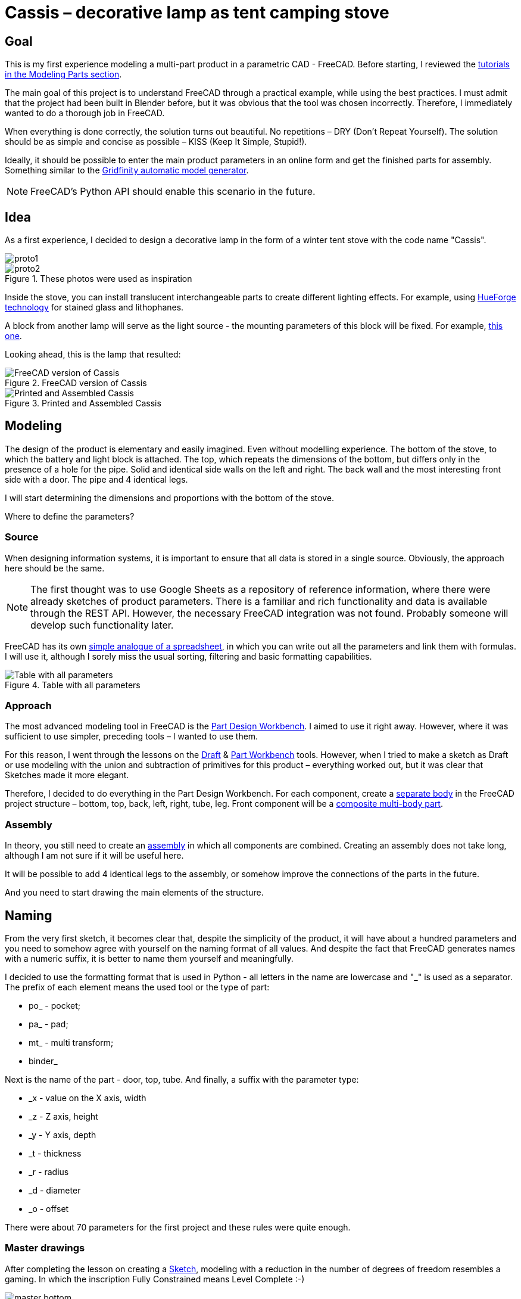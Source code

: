 = Cassis – decorative lamp as tent camping stove

== Goal

This is my first experience modeling a multi-part product in a parametric CAD - FreeCAD.
Before starting, I reviewed the https://wiki.freecad.org/Tutorials[tutorials in the Modeling Parts section].

The main goal of this project is to understand FreeCAD through a practical example, while using the best practices.
I must admit that the project had been built in Blender before, but it was obvious that the tool was chosen incorrectly.
Therefore, I immediately wanted to do a thorough job in FreeCAD.

When everything is done correctly, the solution turns out beautiful.
No repetitions – DRY (Don't Repeat Yourself).
The solution should be as simple and concise as possible – KISS (Keep It Simple, Stupid!).

Ideally, it should be possible to enter the main product parameters in an online form and get the finished parts for assembly.
Something similar to the https://gridfinity.perplexinglabs.com/[Gridfinity automatic model generator].

[NOTE]
FreeCAD's Python API should enable this scenario in the future.

== Idea

As a first experience, I decided to design a decorative lamp in the form of a winter tent stove with the code name "Cassis".

image::pic/proto1.png[]
.These photos were used as inspiration
image::pic/proto2.png[]


Inside the stove, you can install translucent interchangeable parts to create different lighting effects.
For example, using https://shop.thehueforge.com/pages/examples[HueForge technology] for stained glass and lithophanes.

A block from another lamp will serve as the light source - the mounting parameters of this block will be fixed.
For example, https://www.ozon.ru/product/fonar-dekorativnyy-navigator-93-213-nsl-06-chernyy-plastik-steklo-na-batareykah-593821492/[this one].

Looking ahead, this is the lamp that resulted:

.FreeCAD version of Cassis
image::pic/cassis.png[FreeCAD version of Cassis]

.Printed and Assembled Cassis
image::pic/cassis.gif[Printed and Assembled Cassis]

== Modeling

The design of the product is elementary and easily imagined.
Even without modelling experience.
The bottom of the stove, to which the battery and light block is attached.
The top, which repeats the dimensions of the bottom, but differs only in the presence of a hole for the pipe.
Solid and identical side walls on the left and right.
The back wall and the most interesting front side with a door.
The pipe and 4 identical legs.

I will start determining the dimensions and proportions with the bottom of the stove.

Where to define the parameters?

=== Source

When designing information systems, it is important to ensure that all data is stored in a single source.
Obviously, the approach here should be the same.

[NOTE]
The first thought was to use Google Sheets as a repository of reference information, where there were already sketches of product parameters.
There is a familiar and rich functionality and data is available through the REST API.
However, the necessary FreeCAD integration was not found.
Probably someone will develop such functionality later.

FreeCAD has its own https://wiki.freecad.org/Spreadsheet_Workbench[simple analogue of a spreadsheet], in which you can write out all the parameters and link them with formulas.
I will use it, although I sorely miss the usual sorting, filtering and basic formatting capabilities.

.Table with all parameters
image::pic/ss.png[Table with all parameters]

=== Approach

The most advanced modeling tool in FreeCAD is the https://wiki.freecad.org/PartDesign_Workbench[Part Design Workbench].
I aimed to use it right away.
However, where it was sufficient to use simpler, preceding tools – I wanted to use them.

For this reason, I went through the lessons on the https://wiki.freecad.org/Draft_Workbench[Draft] & https://wiki.freecad.org/Part_Workbench[Part Workbench] tools.
However, when I tried to make a sketch as Draft or use modeling with the union and subtraction of primitives for this product – everything worked out, but it was clear that Sketches made it more elegant.

Therefore, I decided to do everything in the Part Design Workbench.
For each component, create a https://wiki.freecad.org/PartDesign_Body[separate body] in the FreeCAD project structure – bottom, top, back, left, right, tube, leg.
Front component will be a https://wiki.freecad.org/Std_Part[composite multi-body part].

=== Assembly

In theory, you still need to create an https://wiki.freecad.org/Assembly_Workbench[assembly] in which all components are combined.
Creating an assembly does not take long, although I am not sure if it will be useful here.

It will be possible to add 4 identical legs to the assembly, or somehow improve the connections of the parts in the future.

And you need to start drawing the main elements of the structure.

== Naming

From the very first sketch, it becomes clear that, despite the simplicity of the product, it will have about a hundred parameters and you need to somehow agree with yourself on the naming format of all values.
And despite the fact that FreeCAD generates names with a numeric suffix, it is better to name them yourself and meaningfully.

I decided to use the formatting format that is used in Python - all letters in the name are lowercase and "_" is used as a separator.
The prefix of each element means the used tool or the type of part:

* po_ - pocket;
* pa_ - pad;
* mt_ - multi transform;
* binder_

Next is the name of the part - door, top, tube.
And finally, a suffix with the parameter type:

* _x - value on the X axis, width
* _z - Z axis, height
* _y - Y axis, depth
* _t - thickness
* _r - radius
* _d - diameter
* _o - offset

There were about 70 parameters for the first project and these rules were quite enough.

=== Master drawings

After completing the lesson on creating a https://wiki.freecad.org/Sketcher_Workbench[Sketch], modeling with a reduction in the number of degrees of freedom resembles a gaming.
In which the inscription Fully Constrained means Level Complete :-)

.Master sketch for the bottom of the stove created.
image::pic/master_bottom.png[]

[NOTE]
I used the best practices for defining Constraints from the description, although I clearly need to thoroughly study the https://forum.freecad.org/viewtopic.php?f=36&t=30104[80-page lecture].

=== SubShapeBinder

Next, for each body you need to create a https://wiki.freecad.org/PartDesign_SubShapeBinder[SubShapeBinder], which, in turn, is created on the basis of the master sketch.
I hope I understood the main idea correctly.
Although I have not found from scratch a thorough and simple training lesson on the general approach to modeling products like this.

After the first transformations of the bottom, which are common with the top part, I defined the second SubShapeBinder.
In order to make a lid on its basis and without repetition.

[NOTE]
Everything worked out, although I'm not sure if this is the optimal solution to the problem.

=== Bindings, positioning and displacement

Then everything went elementarily by analogy.
Until I got to drawing the hinges on the door.
Here the first difficulty arose with placing the Sketch – how is it better?
To the binder? To the face or to the plane?

I'm not happy with the way it turned out.
Created Z Attachment offset for the value of reference distance between midpoint of the front panel and door.
There were difficulties with the tool when mirroring.
And now the hinges break when you change the size of the width of the stove. 
In addition, there is a persistent feeling that the drawings of the front wall and the door should be further separated.
Not sure how to do it best.

.Master drawing of the front wall
image::pic/master_front.png[]


[NOTE]
I would like to hear the opinion of experts on this matter.
Too many parameters visually look ugly, and this should not be the case.

=== Primitives

For modeling the latch, it seemed excessive to me to use the Part Design tools based on sketches.
With a cone primitive, which was subtracted from the door and added to the latch, the solution looked simpler.

[NOTE]
Although I'm not sure and would like an outside opinion :/

== Result

As a result, everything worked out.

xref:Cassis.FCStd[Cassis.FCStd] - FreeCAD project.

When changing the main parameter – the width of the stove, the entire project is recalculated.

This makes it possible to create such lamps in any size, for any LEDs.
Beautiful!

== Remaining questions...

- Some of the dimensions created in the table are probably not used – how to quickly check?
- Should I have increased the number of master Sketches in this case to simplify them?
- Is the use of SubShapeBinder justified in such scenarios and in such quantities?
- To temporarily hide some tool processing – I checked Suppressed (which does not work yet) and set the main parameter of the tool to 0 – is there a better way?
- Applying the Fillet tool as the final transformation step seriously slows down the work with drawings.
Seems I have to put them after tip feature.
Can I somehow disable the calculation for drawing, but use it during export to STL?
- In the reference master drawings, which are used for external geometry in several parts, not all profiles are closed.
But this does not correspond to best practices.
Is this a normal exception to the rules or is it still unacceptable?
- I constantly renamed Origin to the name of the Body, so as not to get confused in the representations.
Can I make the name of the Body coordinates use its name?

== What's next?

- Try to implement the generation and export of parts using a Python script
- It would be interesting to generate a stained glass backlight pattern using AI

xref:README.ru.adoc[Russian]
